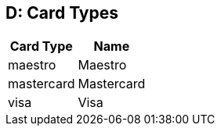 [#AppendixD]
== D: Card Types

ifdef::env-wirecard[]
[%autowidth]
|===
|Card Type |Name

|amex           |American Express
|arca           |ArCa
|aura           |Aura
|cartasi        |CartaSi
|cartebancaire  |Carte Bancaire
|cartebleue     |Carte Bleue
|cup            |China Union Pay
|dankort        |Dankort
|diners         |Diners Club
|discover       |Discover
|elo            |Elo
|hiper          |Hiper
|hipercard      |Hipercard
|jcb            |JCB
|maestro        |Maestro
|mastercard     |Mastercard
|mir            |MIR
|postepay       |PostePay
|rupay          |Rupay
|uatp           |UATP
|upi            |UPI
|upop           |UnionPay Online Payments
|uzcard         |Uzcard
|visa           |Visa
|vpay           |V PAY
|===
endif::[]

ifndef::env-wirecard[]
[%autowidth]
|===
|Card Type |Name

|maestro        |Maestro
|mastercard     |Mastercard
|visa           |Visa
|===
endif::[]
